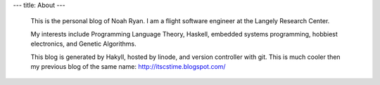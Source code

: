 ---
title: About
---
 This is the personal blog of Noah Ryan. I am a flight software engineer at the Langely Research Center.

 My interests include Programming Language Theory, Haskell, embedded systems programming, hobbiest electronics, and Genetic Algorithms.

 This blog is generated by Hakyll, hosted by linode, and version controller with git. This is much cooler
 then my previous blog of the same name: http://itscstime.blogspot.com/

